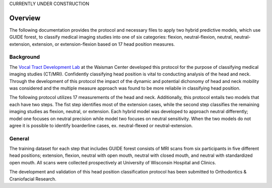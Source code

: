 

CURRENTLY UNDER CONSTRUCTION


Overview
========

The following documentation provides the protocol and necessary files to apply two hybrid predictive models, which use GUIDE forest, to classify medical imaging studies into one of six categories: flexion, neutral-flexion, neutral, neutral-extension, extension, or extension-flexion based on 17 head position measures.

Background
----------
The `Vocal Tract Development Lab <http://www.waisman.wisc.edu/vocal>`_ at the Waisman Center developed this protocol for the purpose of classifying medical imaging studies (CT/MRI). Confidently classifying head position is vital to conducting analysis of the head and neck. Through the development of this protocol the impact of the dynamic and potential dichonomy of head and neck mobility was considered and the multiple measure approach was found to be more reliabile in classifying head position.  

The following protocol utilizes 17 measurements of the head and neck.  Additionally, this protocol entails two models that each have two steps. The fist step identifies most of the extension cases, while the second step classifies the remaining imaging studies as flexion, neutral, or extension. Each hybrid model was developed to approach neutral differently; model one focuses on neutral precision while model two focuses on neutral sensitivity. When the two models do not agree it is possible to identify boarderline cases, ex. neutral-flexed or neutral-extension.

General
-------
The training dataset for each step that includes GUIDE forest consists of MRI scans from six participants in five different head positions; extension, flexion, neutral with open mouth, neutral with closed mouth, and neutral with standardized open mouth.  All scans were collected prospectively at University of Wisconsin Hospital and Clinics.

The development and validation of this head position classification protocol has been submitted to Orthodontics & Craniofacial Research.


